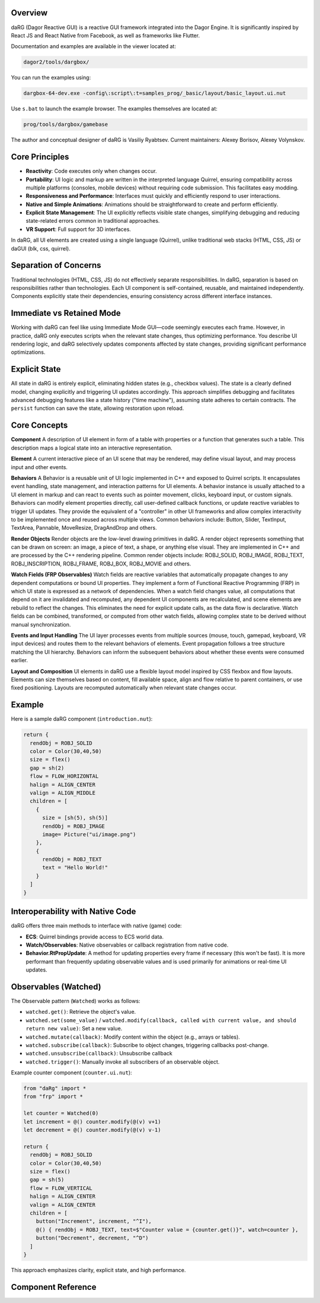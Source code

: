 Overview
--------

daRG (Dagor Reactive GUI) is a reactive GUI framework integrated into the Dagor
Engine. It is significantly inspired by React JS and React Native from Facebook,
as well as frameworks like Flutter.

Documentation and examples are available in the viewer located at:

.. code-block:: shell

   dagor2/tools/dargbox/

You can run the examples using:

.. code-block:: shell

   dargbox-64-dev.exe -config\:script\:t=samples_prog/_basic/layout/basic_layout.ui.nut

Use ``s.bat`` to launch the example browser. The examples themselves are located
at:

.. code-block:: shell

   prog/tools/dargbox/gamebase

The author and conceptual designer of daRG is Vasiliy Ryabtsev. Current
maintainers: Alexey Borisov, Alexey Volynskov.

Core Principles
---------------

* **Reactivity**: Code executes only when changes occur.
* **Portability**: UI logic and markup are written in the interpreted language
  Quirrel, ensuring compatibility across multiple platforms (consoles, mobile
  devices) without requiring code submission. This facilitates easy modding.
* **Responsiveness and Performance**: Interfaces must quickly and efficiently
  respond to user interactions.
* **Native and Simple Animations**: Animations should be straightforward to
  create and perform efficiently.
* **Explicit State Management**: The UI explicitly reflects visible state
  changes, simplifying debugging and reducing state-related errors common in
  traditional approaches.
* **VR Support**: Full support for 3D interfaces.

In daRG, all UI elements are created using a single language (Quirrel), unlike
traditional web stacks (HTML, CSS, JS) or daGUI (blk, css, quirrel).

Separation of Concerns
----------------------

Traditional technologies (HTML, CSS, JS) do not effectively separate
responsibilities. In daRG, separation is based on responsibilities rather than
technologies. Each UI component is self-contained, reusable, and maintained
independently. Components explicitly state their dependencies, ensuring
consistency across different interface instances.

Immediate vs Retained Mode
--------------------------

Working with daRG can feel like using Immediate Mode GUI—code seemingly executes
each frame. However, in practice, daRG only executes scripts when the relevant
state changes, thus optimizing performance. You describe UI rendering logic, and
daRG selectively updates components affected by state changes, providing
significant performance optimizations.

Explicit State
--------------

All state in daRG is entirely explicit, eliminating hidden states (e.g.,
checkbox values). The state is a clearly defined model, changing explicitly and
triggering UI updates accordingly. This approach simplifies debugging and
facilitates advanced debugging features like a state history ("time machine"),
assuming state adheres to certain contracts. The ``persist`` function can save
the state, allowing restoration upon reload.

Core Concepts
-------------

**Component**
A description of UI element in form of a table with properties or a function that generates such a table.
This description maps a logical state into an interactive representation.

**Element**
A current interactive piece of an UI scene that may be rendered, may define visual layout, and may process input and other events.

**Behaviors**
A Behavior is a reusable unit of UI logic implemented in C++ and exposed to Quirrel scripts.
It encapsulates event handling, state management, and interaction patterns for UI elements.
A behavior instance is usually attached to a UI element in markup and can react to events such as pointer movement, clicks, keyboard input, or custom signals.
Behaviors can modify element properties directly, call user-defined callback functions, or update reactive variables to trigger UI updates.
They provide the equivalent of a "controller" in other UI frameworks and allow complex interactivity to be implemented once and reused across multiple views.
Common behaviors include: Button, Slider, TextInput, TextArea, Pannable, MoveResize, DragAndDrop and others.

**Render Objects**
Render objects are the low-level drawing primitives in daRG.
A render object represents something that can be drawn on screen: an image, a piece of text, a shape, or anything else visual.
They are implemented in C++ and are processed by the C++ rendering pipeline.
Common render objects include: ROBJ_SOLID, ROBJ_IMAGE, ROBJ_TEXT, ROBJ_INSCRIPTION, ROBJ_FRAME, ROBJ_BOX, ROBJ_MOVIE and others.

**Watch Fields (FRP Observables)**
Watch fields are reactive variables that automatically propagate changes to any dependent computations or bound UI properties.
They implement a form of Functional Reactive Programming (FRP) in which UI state is expressed as a network of dependencies.
When a watch field changes value, all computations that depend on it are invalidated and recomputed, any dependent UI components are recalculated, and scene elements are rebuild to reflect the changes.
This eliminates the need for explicit update calls, as the data flow is declarative.
Watch fields can be combined, transformed, or computed from other watch fields, allowing complex state to be derived without manual synchronization.

**Events and Input Handling**
The UI layer processes events from multiple sources (mouse, touch, gamepad, keyboard, VR input devices) and routes them to the relevant behaviors of elements.
Event propagation follows a tree structure matching the UI hierarchy. Behaviors can inform the subsequent behaviors about whether these events were consumed earlier.

**Layout and Composition**
UI elements in daRG use a flexible layout model inspired by CSS flexbox and flow layouts.
Elements can size themselves based on content, fill available space, align and flow relative to parent containers, or use fixed positioning.
Layouts are recomputed automatically when relevant state changes occur.


Example
--------

Here is a sample daRG component (``introduction.nut``):

.. code-block:: quirrel

   return {
     rendObj = ROBJ_SOLID
     color = Color(30,40,50)
     size = flex()
     gap = sh(2)
     flow = FLOW_HORIZONTAL
     halign = ALIGN_CENTER
     valign = ALIGN_MIDDLE
     children = [
       {
         size = [sh(5), sh(5)]
         rendObj = ROBJ_IMAGE
         image= Picture("ui/image.png")
       },
       {
         rendObj = ROBJ_TEXT
         text = "Hello World!"
       }
     ]
   }

Interoperability with Native Code
---------------------------------

daRG offers three main methods to interface with native (game) code:

* **ECS**: Quirrel bindings provide access to ECS world data.
* **Watch/Observables**: Native observables or callback registration from native
  code.
* **Behavior.RtPropUpdate**: A method for updating properties every frame if
  necessary (this won't be fast). It is more performant than frequently updating
  observable values and is used primarily for animations or real-time UI
  updates.

Observables (Watched)
---------------------

The Observable pattern (``Watched``) works as follows:

* ``watched.get()``: Retrieve the object's value.
* ``watched.set(some_value)`` / ``watched.modify(callback, called with current value, and should return new value)``: Set a new value.
* ``watched.mutate(callback)``: Modify content within the object (e.g., arrays
  or tables).
* ``watched.subscribe(callback)``: Subscribe to object changes, triggering
  callbacks post-change.
* ``watched.unsubscribe(callback)``: Unsubscribe callback
* ``watched.trigger()``: Manually invoke all subscribers of an observable
  object.

Example counter component (``counter.ui.nut``):

.. code-block:: quirrel

   from "daRg" import *
   from "frp" import *

   let counter = Watched(0)
   let increment = @() counter.modify(@(v) v+1)
   let decrement = @() counter.modify(@(v) v-1)

   return {
     rendObj = ROBJ_SOLID
     color = Color(30,40,50)
     size = flex()
     gap = sh(5)
     flow = FLOW_VERTICAL
     halign = ALIGN_CENTER
     valign = ALIGN_CENTER
     children = [
       button("Increment", increment, "^I"),
       @() { rendObj = ROBJ_TEXT, text=$"Counter value = {counter.get()}", watch=counter },
       button("Decrement", decrement, "^D")
     ]
   }

This approach emphasizes clarity, explicit state, and high performance.

Component Reference
-------------------